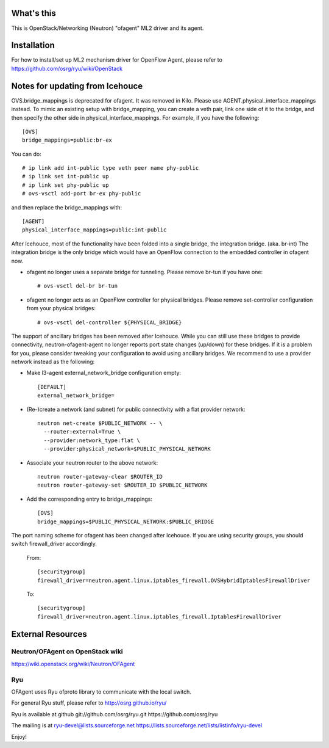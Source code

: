 What's this
===========

This is OpenStack/Networking (Neutron) "ofagent" ML2 driver and its agent.

Installation
============

For how to install/set up ML2 mechanism driver for OpenFlow Agent, please refer to
https://github.com/osrg/ryu/wiki/OpenStack

Notes for updating from Icehouce
================================

OVS.bridge_mappings is deprecated for ofagent.  It was removed in Kilo.
Please use AGENT.physical_interface_mappings instead.
To mimic an existing setup with bridge_mapping, you can create
a veth pair, link one side of it to the bridge, and then specify
the other side in physical_interface_mappings.
For example, if you have the following::

    [OVS]
    bridge_mappings=public:br-ex

You can do::

    # ip link add int-public type veth peer name phy-public
    # ip link set int-public up
    # ip link set phy-public up
    # ovs-vsctl add-port br-ex phy-public

and then replace the bridge_mappings with::

    [AGENT]
    physical_interface_mappings=public:int-public

After Icehouce, most of the functionality have been folded into
a single bridge, the integration bridge.  (aka. br-int)
The integration bridge is the only bridge which would have an
OpenFlow connection to the embedded controller in ofagent now.

- ofagent no longer uses a separate bridge for tunneling.
  Please remove br-tun if you have one::

   # ovs-vsctl del-br br-tun

- ofagent no longer acts as an OpenFlow controller for physical bridges.
  Please remove set-controller configuration from your physical bridges::

   # ovs-vsctl del-controller ${PHYSICAL_BRIDGE}

The support of ancillary bridges has been removed after Icehouce.
While you can still use these bridges to provide connectivity,
neutron-ofagent-agent no longer reports port state changes (up/down)
for these bridges.  If it is a problem for you, please consider
tweaking your configuration to avoid using ancillary bridges.
We recommend to use a provider network instead as the following:

- Make l3-agent external_network_bridge configuration empty::

    [DEFAULT]
    external_network_bridge=

- (Re-)create a network (and subnet) for public connectivity with
  a flat provider network::

    neutron net-create $PUBLIC_NETWORK -- \
      --router:external=True \
      --provider:network_type:flat \
      --provider:physical_network=$PUBLIC_PHYSICAL_NETWORK

- Associate your neutron router to the above network::

    neutron router-gateway-clear $ROUTER_ID
    neutron router-gateway-set $ROUTER_ID $PUBLIC_NETWORK

- Add the corresponding entry to bridge_mappings::

    [OVS]
    bridge_mappings=$PUBLIC_PHYSICAL_NETWORK:$PUBLIC_BRIDGE

The port naming scheme for ofagent has been changed after Icehouce.
If you are using security groups, you should switch firewall_driver
accordingly.

  From::

    [securitygroup]
    firewall_driver=neutron.agent.linux.iptables_firewall.OVSHybridIptablesFirewallDriver

  To::

    [securitygroup]
    firewall_driver=neutron.agent.linux.iptables_firewall.IptablesFirewallDriver

External Resources
==================

Neutron/OFAgent on OpenStack wiki
---------------------------------

https://wiki.openstack.org/wiki/Neutron/OFAgent

Ryu
---

OFAgent uses Ryu ofproto library to communicate with the local switch.

For general Ryu stuff, please refer to
http://osrg.github.io/ryu/

Ryu is available at github
git://github.com/osrg/ryu.git
https://github.com/osrg/ryu

The mailing is at
ryu-devel@lists.sourceforge.net
https://lists.sourceforge.net/lists/listinfo/ryu-devel

Enjoy!



